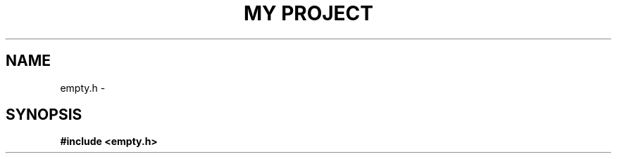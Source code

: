 .TH "MY PROJECT" "9"
.SH NAME
empty.h \- 
.\" --------------------------------------------------------------------------
.SH SYNOPSIS
.nf
.B #include <empty.h>
.fi
